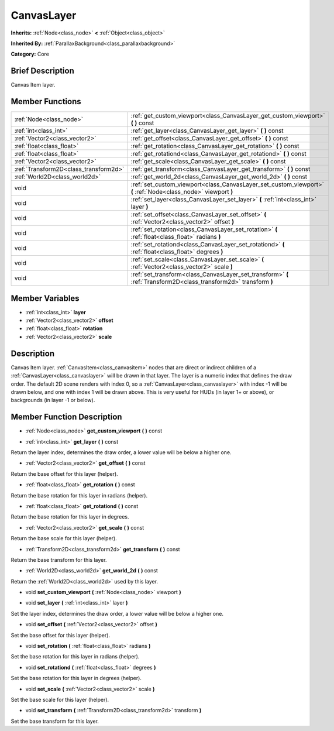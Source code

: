 .. Generated automatically by doc/tools/makerst.py in Godot's source tree.
.. DO NOT EDIT THIS FILE, but the doc/base/classes.xml source instead.

.. _class_CanvasLayer:

CanvasLayer
===========

**Inherits:** :ref:`Node<class_node>` **<** :ref:`Object<class_object>`

**Inherited By:** :ref:`ParallaxBackground<class_parallaxbackground>`

**Category:** Core

Brief Description
-----------------

Canvas Item layer.

Member Functions
----------------

+----------------------------------------+---------------------------------------------------------------------------------------------------------------------+
| :ref:`Node<class_node>`                | :ref:`get_custom_viewport<class_CanvasLayer_get_custom_viewport>`  **(** **)** const                                |
+----------------------------------------+---------------------------------------------------------------------------------------------------------------------+
| :ref:`int<class_int>`                  | :ref:`get_layer<class_CanvasLayer_get_layer>`  **(** **)** const                                                    |
+----------------------------------------+---------------------------------------------------------------------------------------------------------------------+
| :ref:`Vector2<class_vector2>`          | :ref:`get_offset<class_CanvasLayer_get_offset>`  **(** **)** const                                                  |
+----------------------------------------+---------------------------------------------------------------------------------------------------------------------+
| :ref:`float<class_float>`              | :ref:`get_rotation<class_CanvasLayer_get_rotation>`  **(** **)** const                                              |
+----------------------------------------+---------------------------------------------------------------------------------------------------------------------+
| :ref:`float<class_float>`              | :ref:`get_rotationd<class_CanvasLayer_get_rotationd>`  **(** **)** const                                            |
+----------------------------------------+---------------------------------------------------------------------------------------------------------------------+
| :ref:`Vector2<class_vector2>`          | :ref:`get_scale<class_CanvasLayer_get_scale>`  **(** **)** const                                                    |
+----------------------------------------+---------------------------------------------------------------------------------------------------------------------+
| :ref:`Transform2D<class_transform2d>`  | :ref:`get_transform<class_CanvasLayer_get_transform>`  **(** **)** const                                            |
+----------------------------------------+---------------------------------------------------------------------------------------------------------------------+
| :ref:`World2D<class_world2d>`          | :ref:`get_world_2d<class_CanvasLayer_get_world_2d>`  **(** **)** const                                              |
+----------------------------------------+---------------------------------------------------------------------------------------------------------------------+
| void                                   | :ref:`set_custom_viewport<class_CanvasLayer_set_custom_viewport>`  **(** :ref:`Node<class_node>` viewport  **)**    |
+----------------------------------------+---------------------------------------------------------------------------------------------------------------------+
| void                                   | :ref:`set_layer<class_CanvasLayer_set_layer>`  **(** :ref:`int<class_int>` layer  **)**                             |
+----------------------------------------+---------------------------------------------------------------------------------------------------------------------+
| void                                   | :ref:`set_offset<class_CanvasLayer_set_offset>`  **(** :ref:`Vector2<class_vector2>` offset  **)**                  |
+----------------------------------------+---------------------------------------------------------------------------------------------------------------------+
| void                                   | :ref:`set_rotation<class_CanvasLayer_set_rotation>`  **(** :ref:`float<class_float>` radians  **)**                 |
+----------------------------------------+---------------------------------------------------------------------------------------------------------------------+
| void                                   | :ref:`set_rotationd<class_CanvasLayer_set_rotationd>`  **(** :ref:`float<class_float>` degrees  **)**               |
+----------------------------------------+---------------------------------------------------------------------------------------------------------------------+
| void                                   | :ref:`set_scale<class_CanvasLayer_set_scale>`  **(** :ref:`Vector2<class_vector2>` scale  **)**                     |
+----------------------------------------+---------------------------------------------------------------------------------------------------------------------+
| void                                   | :ref:`set_transform<class_CanvasLayer_set_transform>`  **(** :ref:`Transform2D<class_transform2d>` transform  **)** |
+----------------------------------------+---------------------------------------------------------------------------------------------------------------------+

Member Variables
----------------

- :ref:`int<class_int>` **layer**
- :ref:`Vector2<class_vector2>` **offset**
- :ref:`float<class_float>` **rotation**
- :ref:`Vector2<class_vector2>` **scale**

Description
-----------

Canvas Item layer. :ref:`CanvasItem<class_canvasitem>` nodes that are direct or indirect children of a :ref:`CanvasLayer<class_canvaslayer>` will be drawn in that layer. The layer is a numeric index that defines the draw order. The default 2D scene renders with index 0, so a :ref:`CanvasLayer<class_canvaslayer>` with index -1 will be drawn below, and one with index 1 will be drawn above. This is very useful for HUDs (in layer 1+ or above), or backgrounds (in layer -1 or below).

Member Function Description
---------------------------

.. _class_CanvasLayer_get_custom_viewport:

- :ref:`Node<class_node>`  **get_custom_viewport**  **(** **)** const

.. _class_CanvasLayer_get_layer:

- :ref:`int<class_int>`  **get_layer**  **(** **)** const

Return the layer index, determines the draw order, a lower value will be below a higher one.

.. _class_CanvasLayer_get_offset:

- :ref:`Vector2<class_vector2>`  **get_offset**  **(** **)** const

Return the base offset for this layer (helper).

.. _class_CanvasLayer_get_rotation:

- :ref:`float<class_float>`  **get_rotation**  **(** **)** const

Return the base rotation for this layer in radians (helper).

.. _class_CanvasLayer_get_rotationd:

- :ref:`float<class_float>`  **get_rotationd**  **(** **)** const

Return the base rotation for this layer in degrees.

.. _class_CanvasLayer_get_scale:

- :ref:`Vector2<class_vector2>`  **get_scale**  **(** **)** const

Return the base scale for this layer (helper).

.. _class_CanvasLayer_get_transform:

- :ref:`Transform2D<class_transform2d>`  **get_transform**  **(** **)** const

Return the base transform for this layer.

.. _class_CanvasLayer_get_world_2d:

- :ref:`World2D<class_world2d>`  **get_world_2d**  **(** **)** const

Return the :ref:`World2D<class_world2d>` used by this layer.

.. _class_CanvasLayer_set_custom_viewport:

- void  **set_custom_viewport**  **(** :ref:`Node<class_node>` viewport  **)**

.. _class_CanvasLayer_set_layer:

- void  **set_layer**  **(** :ref:`int<class_int>` layer  **)**

Set the layer index, determines the draw order, a lower value will be below a higher one.

.. _class_CanvasLayer_set_offset:

- void  **set_offset**  **(** :ref:`Vector2<class_vector2>` offset  **)**

Set the base offset for this layer (helper).

.. _class_CanvasLayer_set_rotation:

- void  **set_rotation**  **(** :ref:`float<class_float>` radians  **)**

Set the base rotation for this layer in radians (helper).

.. _class_CanvasLayer_set_rotationd:

- void  **set_rotationd**  **(** :ref:`float<class_float>` degrees  **)**

Set the base rotation for this layer in degrees (helper).

.. _class_CanvasLayer_set_scale:

- void  **set_scale**  **(** :ref:`Vector2<class_vector2>` scale  **)**

Set the base scale for this layer (helper).

.. _class_CanvasLayer_set_transform:

- void  **set_transform**  **(** :ref:`Transform2D<class_transform2d>` transform  **)**

Set the base transform for this layer.


